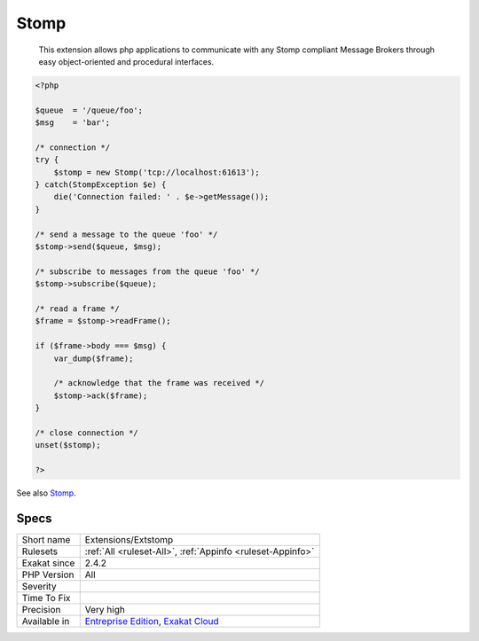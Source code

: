 .. _extensions-extstomp:

.. _stomp:

Stomp
+++++

  This extension allows php applications to communicate with any Stomp compliant Message Brokers through easy object-oriented and procedural interfaces.


.. code-block:: php
   
   <?php
   
   $queue  = '/queue/foo';
   $msg    = 'bar';
   
   /* connection */
   try {
       $stomp = new Stomp('tcp://localhost:61613');
   } catch(StompException $e) {
       die('Connection failed: ' . $e->getMessage());
   }
   
   /* send a message to the queue 'foo' */
   $stomp->send($queue, $msg);
   
   /* subscribe to messages from the queue 'foo' */
   $stomp->subscribe($queue);
   
   /* read a frame */
   $frame = $stomp->readFrame();
   
   if ($frame->body === $msg) {
       var_dump($frame);
   
       /* acknowledge that the frame was received */
       $stomp->ack($frame);
   }
   
   /* close connection */
   unset($stomp);
   
   ?>

See also `Stomp <https://stomp.github.io/>`__.


Specs
_____

+--------------+-------------------------------------------------------------------------------------------------------------------------+
| Short name   | Extensions/Extstomp                                                                                                     |
+--------------+-------------------------------------------------------------------------------------------------------------------------+
| Rulesets     | :ref:`All <ruleset-All>`, :ref:`Appinfo <ruleset-Appinfo>`                                                              |
+--------------+-------------------------------------------------------------------------------------------------------------------------+
| Exakat since | 2.4.2                                                                                                                   |
+--------------+-------------------------------------------------------------------------------------------------------------------------+
| PHP Version  | All                                                                                                                     |
+--------------+-------------------------------------------------------------------------------------------------------------------------+
| Severity     |                                                                                                                         |
+--------------+-------------------------------------------------------------------------------------------------------------------------+
| Time To Fix  |                                                                                                                         |
+--------------+-------------------------------------------------------------------------------------------------------------------------+
| Precision    | Very high                                                                                                               |
+--------------+-------------------------------------------------------------------------------------------------------------------------+
| Available in | `Entreprise Edition <https://www.exakat.io/entreprise-edition>`_, `Exakat Cloud <https://www.exakat.io/exakat-cloud/>`_ |
+--------------+-------------------------------------------------------------------------------------------------------------------------+


